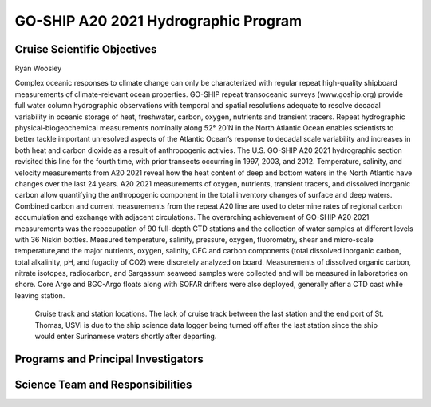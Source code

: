GO-SHIP A20 2021 Hydrographic Program
======================================

Cruise Scientific Objectives
----------------------------
Ryan Woosley

Complex oceanic responses to climate change can only be characterized with regular repeat high-quality shipboard measurements of climate-relevant ocean properties.
GO-SHIP repeat transoceanic surveys (www.goship.org) provide full water column hydrographic observations with temporal and spatial resolutions adequate 
to resolve decadal variability in oceanic storage of heat, freshwater, carbon, oxygen, nutrients and transient tracers.
Repeat hydrographic physical-biogeochemical measurements nominally along 52° 20’N in the North Atlantic Ocean enables scientists 
to better tackle important unresolved aspects of the Atlantic Ocean’s response to decadal scale variability and increases in both 
heat and carbon dioxide as a result of anthropogenic activies.
The U.S. GO-SHIP A20 2021 hydrographic section revisited this line for the fourth time, with prior transects occurring in 1997, 2003, and 2012.
Temperature, salinity, and velocity measurements from A20 2021 reveal how the heat content of deep and bottom waters in the 
North Atlantic have changes over the last 24 years.
A20 2021 measurements of oxygen, nutrients, transient tracers, and dissolved inorganic carbon allow quantifying the 
anthropogenic component in the total inventory changes of surface and deep waters.
Combined carbon and current measurements from the repeat A20 line are used to determine rates of regional carbon accumulation 
and exchange with adjacent circulations. 
The overarching achievement of GO-SHIP A20 2021 measurements was the reoccupation of 90 full-depth CTD stations and 
the collection of water samples at different levels with 36 Niskin bottles.
Measured temperature, salinity, pressure, oxygen, fluorometry, shear and micro-scale temperature,and the major nutrients, oxygen, salinity, CFC 
and carbon components (total dissolved inorganic carbon, total alkalinity, pH, and fugacity of CO2) were discretely analyzed on board.
Measurements of dissolved organic carbon, nitrate isotopes, radiocarbon, and Sargassum seaweed samples were collected and 
will be measured in laboratories on shore.
Core Argo and BGC-Argo floats along with SOFAR drifters were also deployed, generally after a CTD cast while leaving station. 

.. figure:: images/A20_map.*

  Cruise track and station locations. 
  The lack of cruise track between the last station and the end port of St. Thomas, USVI is due to the ship science data logger being turned off after the last station since the ship would enter Surinamese waters shortly after departing.


Programs and Principal Investigators
------------------------------------

.. tabularcolumns:: |p{4.0cm}|p{3.0cm}|p{4.0cm}|p{4.5cm}|

.. csv-table::
  :header-rows: 1
  :file: participating.csv

Science Team and Responsibilities
---------------------------------

.. tabularcolumns:: |p{4.0cm}|l|l|l|

.. csv-table::
  :header-rows: 1
  :file: scienceparty.csv
